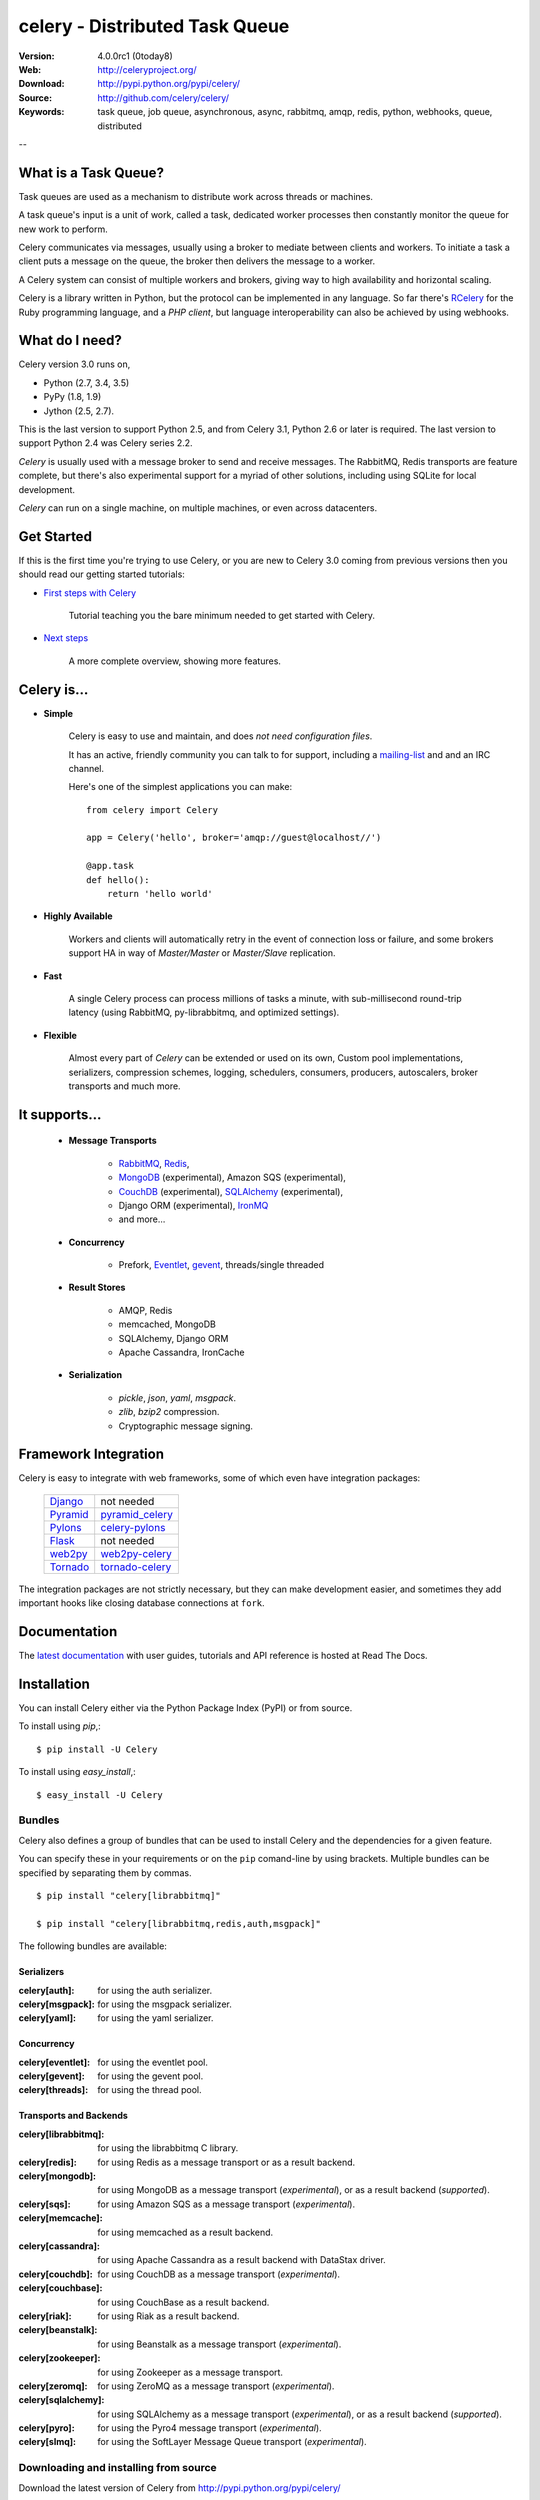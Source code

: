=================================
 celery - Distributed Task Queue
=================================

.. image:: http://cloud.github.com/downloads/celery/celery/celery_128.png

:Version: 4.0.0rc1 (0today8)
:Web: http://celeryproject.org/
:Download: http://pypi.python.org/pypi/celery/
:Source: http://github.com/celery/celery/
:Keywords: task queue, job queue, asynchronous, async, rabbitmq, amqp, redis,
  python, webhooks, queue, distributed

--

What is a Task Queue?
=====================

Task queues are used as a mechanism to distribute work across threads or
machines.

A task queue's input is a unit of work, called a task, dedicated worker
processes then constantly monitor the queue for new work to perform.

Celery communicates via messages, usually using a broker
to mediate between clients and workers.  To initiate a task a client puts a
message on the queue, the broker then delivers the message to a worker.

A Celery system can consist of multiple workers and brokers, giving way
to high availability and horizontal scaling.

Celery is a library written in Python, but the protocol can be implemented in
any language.  So far there's RCelery_ for the Ruby programming language, and a
`PHP client`, but language interoperability can also be achieved
by using webhooks.

.. _RCelery: http://leapfrogonline.github.io/rcelery/
.. _`PHP client`: https://github.com/gjedeer/celery-php
.. _`using webhooks`:
    http://docs.celeryproject.org/en/latest/userguide/remote-tasks.html

What do I need?
===============

Celery version 3.0 runs on,

- Python (2.7, 3.4, 3.5)
- PyPy (1.8, 1.9)
- Jython (2.5, 2.7).

This is the last version to support Python 2.5,
and from Celery 3.1, Python 2.6 or later is required.
The last version to support Python 2.4 was Celery series 2.2.

*Celery* is usually used with a message broker to send and receive messages.
The RabbitMQ, Redis transports are feature complete,
but there's also experimental support for a myriad of other solutions, including
using SQLite for local development.

*Celery* can run on a single machine, on multiple machines, or even
across datacenters.

Get Started
===========

If this is the first time you're trying to use Celery, or you are
new to Celery 3.0 coming from previous versions then you should read our
getting started tutorials:

- `First steps with Celery`_

    Tutorial teaching you the bare minimum needed to get started with Celery.

- `Next steps`_

    A more complete overview, showing more features.

.. _`First steps with Celery`:
    http://docs.celeryproject.org/en/latest/getting-started/first-steps-with-celery.html

.. _`Next steps`:
    http://docs.celeryproject.org/en/latest/getting-started/next-steps.html

Celery is...
==========

- **Simple**

    Celery is easy to use and maintain, and does *not need configuration files*.

    It has an active, friendly community you can talk to for support,
    including a `mailing-list`_ and and an IRC channel.

    Here's one of the simplest applications you can make::

        from celery import Celery

        app = Celery('hello', broker='amqp://guest@localhost//')

        @app.task
        def hello():
            return 'hello world'

- **Highly Available**

    Workers and clients will automatically retry in the event
    of connection loss or failure, and some brokers support
    HA in way of *Master/Master* or *Master/Slave* replication.

- **Fast**

    A single Celery process can process millions of tasks a minute,
    with sub-millisecond round-trip latency (using RabbitMQ,
    py-librabbitmq, and optimized settings).

- **Flexible**

    Almost every part of *Celery* can be extended or used on its own,
    Custom pool implementations, serializers, compression schemes, logging,
    schedulers, consumers, producers, autoscalers, broker transports and much more.

It supports...
============

    - **Message Transports**

        - RabbitMQ_, Redis_,
        - MongoDB_ (experimental), Amazon SQS (experimental),
        - CouchDB_ (experimental), SQLAlchemy_ (experimental),
        - Django ORM (experimental), `IronMQ`_
        - and more...

    - **Concurrency**

        - Prefork, Eventlet_, gevent_, threads/single threaded

    - **Result Stores**

        - AMQP, Redis
        - memcached, MongoDB
        - SQLAlchemy, Django ORM
        - Apache Cassandra, IronCache

    - **Serialization**

        - *pickle*, *json*, *yaml*, *msgpack*.
        - *zlib*, *bzip2* compression.
        - Cryptographic message signing.

.. _`Eventlet`: http://eventlet.net/
.. _`gevent`: http://gevent.org/

.. _RabbitMQ: http://rabbitmq.com
.. _Redis: http://redis.io
.. _MongoDB: http://mongodb.org
.. _Beanstalk: http://kr.github.com/beanstalkd
.. _CouchDB: http://couchdb.apache.org
.. _SQLAlchemy: http://sqlalchemy.org
.. _`IronMQ`: http://iron.io

Framework Integration
=====================

Celery is easy to integrate with web frameworks, some of which even have
integration packages:

    +--------------------+------------------------+
    | `Django`_          | not needed             |
    +--------------------+------------------------+
    | `Pyramid`_         | `pyramid_celery`_      |
    +--------------------+------------------------+
    | `Pylons`_          | `celery-pylons`_       |
    +--------------------+------------------------+
    | `Flask`_           | not needed             |
    +--------------------+------------------------+
    | `web2py`_          | `web2py-celery`_       |
    +--------------------+------------------------+
    | `Tornado`_         | `tornado-celery`_      |
    +--------------------+------------------------+

The integration packages are not strictly necessary, but they can make
development easier, and sometimes they add important hooks like closing
database connections at ``fork``.

.. _`Django`: http://djangoproject.com/
.. _`Pylons`: http://pylonsproject.org/
.. _`Flask`: http://flask.pocoo.org/
.. _`web2py`: http://web2py.com/
.. _`Bottle`: http://bottlepy.org/
.. _`Pyramid`: http://docs.pylonsproject.org/en/latest/docs/pyramid.html
.. _`pyramid_celery`: http://pypi.python.org/pypi/pyramid_celery/
.. _`django-celery`: http://pypi.python.org/pypi/django-celery
.. _`celery-pylons`: http://pypi.python.org/pypi/celery-pylons
.. _`web2py-celery`: http://code.google.com/p/web2py-celery/
.. _`Tornado`: http://www.tornadoweb.org/
.. _`tornado-celery`: http://github.com/mher/tornado-celery/

.. _celery-documentation:

Documentation
=============

The `latest documentation`_ with user guides, tutorials and API reference
is hosted at Read The Docs.

.. _`latest documentation`: http://docs.celeryproject.org/en/latest/

.. _celery-installation:

Installation
============

You can install Celery either via the Python Package Index (PyPI)
or from source.

To install using `pip`,::

    $ pip install -U Celery

To install using `easy_install`,::

    $ easy_install -U Celery

.. _bundles:

Bundles
-------

Celery also defines a group of bundles that can be used
to install Celery and the dependencies for a given feature.

You can specify these in your requirements or on the ``pip`` comand-line
by using brackets.  Multiple bundles can be specified by separating them by
commas.
::

    $ pip install "celery[librabbitmq]"

    $ pip install "celery[librabbitmq,redis,auth,msgpack]"

The following bundles are available:

Serializers
~~~~~~~~~~~

:celery[auth]:
    for using the auth serializer.

:celery[msgpack]:
    for using the msgpack serializer.

:celery[yaml]:
    for using the yaml serializer.

Concurrency
~~~~~~~~~~~

:celery[eventlet]:
    for using the eventlet pool.

:celery[gevent]:
    for using the gevent pool.

:celery[threads]:
    for using the thread pool.

Transports and Backends
~~~~~~~~~~~~~~~~~~~~~~~

:celery[librabbitmq]:
    for using the librabbitmq C library.

:celery[redis]:
    for using Redis as a message transport or as a result backend.

:celery[mongodb]:
    for using MongoDB as a message transport (*experimental*),
    or as a result backend (*supported*).

:celery[sqs]:
    for using Amazon SQS as a message transport (*experimental*).

:celery[memcache]:
    for using memcached as a result backend.

:celery[cassandra]:
    for using Apache Cassandra as a result backend with DataStax driver.

:celery[couchdb]:
    for using CouchDB as a message transport (*experimental*).

:celery[couchbase]:
    for using CouchBase as a result backend.

:celery[riak]:
    for using Riak as a result backend.

:celery[beanstalk]:
    for using Beanstalk as a message transport (*experimental*).

:celery[zookeeper]:
    for using Zookeeper as a message transport.

:celery[zeromq]:
    for using ZeroMQ as a message transport (*experimental*).

:celery[sqlalchemy]:
    for using SQLAlchemy as a message transport (*experimental*),
    or as a result backend (*supported*).

:celery[pyro]:
    for using the Pyro4 message transport (*experimental*).

:celery[slmq]:
    for using the SoftLayer Message Queue transport (*experimental*).

.. _celery-installing-from-source:

Downloading and installing from source
--------------------------------------

Download the latest version of Celery from
http://pypi.python.org/pypi/celery/

You can install it by doing the following,::

    $ tar xvfz celery-0.0.0.tar.gz
    $ cd celery-0.0.0
    $ python setup.py build
    # python setup.py install

The last command must be executed as a privileged user if
you are not currently using a virtualenv.

.. _celery-installing-from-git:

Using the development version
-----------------------------

With pip
~~~~~~~~

The Celery development version also requires the development
versions of ``kombu``, ``amqp`` and ``billiard``.

You can install the latest snapshot of these using the following
pip commands::

    $ pip install https://github.com/celery/celery/zipball/master#egg=celery
    $ pip install https://github.com/celery/billiard/zipball/master#egg=billiard
    $ pip install https://github.com/celery/py-amqp/zipball/master#egg=amqp
    $ pip install https://github.com/celery/kombu/zipball/master#egg=kombu

With git
~~~~~~~~

Please the Contributing section.

.. _getting-help:

Getting Help
============

.. _mailing-list:

Mailing list
------------

For discussions about the usage, development, and future of celery,
please join the `celery-users`_ mailing list.

.. _`celery-users`: http://groups.google.com/group/celery-users/

.. _irc-channel:

IRC
---

Come chat with us on IRC. The **#celery** channel is located at the `Freenode`_
network.

.. _`Freenode`: http://freenode.net

.. _bug-tracker:

Bug tracker
===========

If you have any suggestions, bug reports or annoyances please report them
to our issue tracker at http://github.com/celery/celery/issues/

.. _wiki:

Wiki
====

http://wiki.github.com/celery/celery/

.. _contributing-short:

Contributing
============

Development of `celery` happens at Github: http://github.com/celery/celery

You are highly encouraged to participate in the development
of `celery`. If you don't like Github (for some reason) you're welcome
to send regular patches.

Be sure to also read the `Contributing to Celery`_ section in the
documentation.

.. _`Contributing to Celery`:
    http://docs.celeryproject.org/en/master/contributing.html

.. _license:

License
=======

This software is licensed under the `New BSD License`. See the ``LICENSE``
file in the top distribution directory for the full license text.

.. # vim: syntax=rst expandtab tabstop=4 shiftwidth=4 shiftround


.. image:: https://d2weczhvl823v0.cloudfront.net/celery/celery/trend.png
    :alt: Bitdeli badge
    :target: https://bitdeli.com/free

